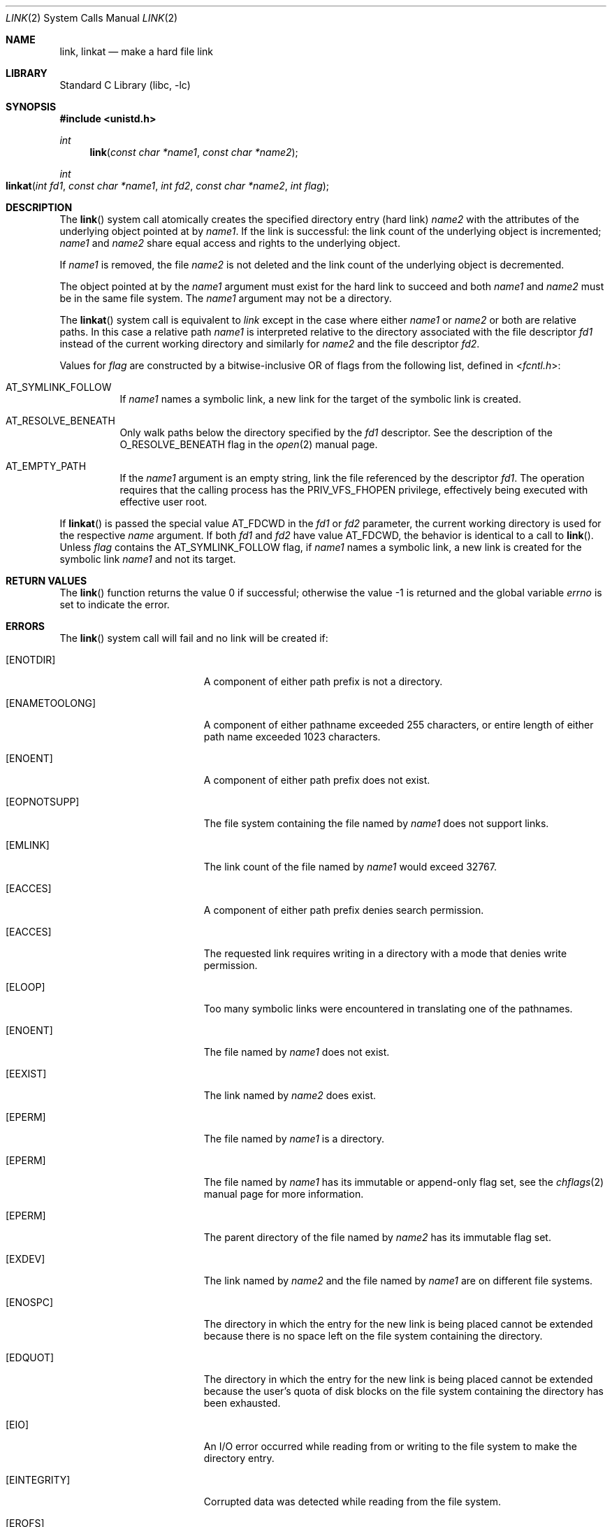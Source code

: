 .\" Copyright (c) 1980, 1991, 1993
.\"	The Regents of the University of California.  All rights reserved.
.\"
.\" Redistribution and use in source and binary forms, with or without
.\" modification, are permitted provided that the following conditions
.\" are met:
.\" 1. Redistributions of source code must retain the above copyright
.\"    notice, this list of conditions and the following disclaimer.
.\" 2. Redistributions in binary form must reproduce the above copyright
.\"    notice, this list of conditions and the following disclaimer in the
.\"    documentation and/or other materials provided with the distribution.
.\" 3. Neither the name of the University nor the names of its contributors
.\"    may be used to endorse or promote products derived from this software
.\"    without specific prior written permission.
.\"
.\" THIS SOFTWARE IS PROVIDED BY THE REGENTS AND CONTRIBUTORS ``AS IS'' AND
.\" ANY EXPRESS OR IMPLIED WARRANTIES, INCLUDING, BUT NOT LIMITED TO, THE
.\" IMPLIED WARRANTIES OF MERCHANTABILITY AND FITNESS FOR A PARTICULAR PURPOSE
.\" ARE DISCLAIMED.  IN NO EVENT SHALL THE REGENTS OR CONTRIBUTORS BE LIABLE
.\" FOR ANY DIRECT, INDIRECT, INCIDENTAL, SPECIAL, EXEMPLARY, OR CONSEQUENTIAL
.\" DAMAGES (INCLUDING, BUT NOT LIMITED TO, PROCUREMENT OF SUBSTITUTE GOODS
.\" OR SERVICES; LOSS OF USE, DATA, OR PROFITS; OR BUSINESS INTERRUPTION)
.\" HOWEVER CAUSED AND ON ANY THEORY OF LIABILITY, WHETHER IN CONTRACT, STRICT
.\" LIABILITY, OR TORT (INCLUDING NEGLIGENCE OR OTHERWISE) ARISING IN ANY WAY
.\" OUT OF THE USE OF THIS SOFTWARE, EVEN IF ADVISED OF THE POSSIBILITY OF
.\" SUCH DAMAGE.
.\"
.\"     @(#)link.2	8.3 (Berkeley) 1/12/94
.\" $NQC$
.\"
.Dd March 30, 2021
.Dt LINK 2
.Os
.Sh NAME
.Nm link ,
.Nm linkat
.Nd make a hard file link
.Sh LIBRARY
.Lb libc
.Sh SYNOPSIS
.In unistd.h
.Ft int
.Fn link "const char *name1" "const char *name2"
.Ft int
.Fo linkat
.Fa "int fd1" "const char *name1" "int fd2" "const char *name2" "int flag"
.Fc
.Sh DESCRIPTION
The
.Fn link
system call
atomically creates the specified directory entry (hard link)
.Fa name2
with the attributes of the underlying object pointed at by
.Fa name1 .
If the link is successful: the link count of the underlying object
is incremented;
.Fa name1
and
.Fa name2
share equal access and rights
to the
underlying object.
.Pp
If
.Fa name1
is removed, the file
.Fa name2
is not deleted and the link count of the
underlying object is
decremented.
.Pp
The object pointed at by the
.Fa name1
argument
must exist for the hard link to
succeed and
both
.Fa name1
and
.Fa name2
must be in the same file system.
The
.Fa name1
argument
may not be a directory.
.Pp
The
.Fn linkat
system call is equivalent to
.Fa link
except in the case where either
.Fa name1
or
.Fa name2
or both are relative paths.
In this case a relative path
.Fa name1
is interpreted relative to
the directory associated with the file descriptor
.Fa fd1
instead of the current working directory and similarly for
.Fa name2
and the file descriptor
.Fa fd2 .
.Pp
Values for
.Fa flag
are constructed by a bitwise-inclusive OR of flags from the following
list, defined in
.In fcntl.h :
.Bl -tag -width indent
.It Dv AT_SYMLINK_FOLLOW
If
.Fa name1
names a symbolic link, a new link for the target of the symbolic link is
created.
.It Dv AT_RESOLVE_BENEATH
Only walk paths below the directory specified by the
.Ar fd1
descriptor.
See the description of the
.Dv O_RESOLVE_BENEATH
flag in the
.Xr open 2
manual page.
.It Dv AT_EMPTY_PATH
If the
.Fa name1
argument is an empty string, link the file referenced by the descriptor
.Fa fd1 .
The operation requires that the calling process has the
.Dv PRIV_VFS_FHOPEN
privilege, effectively being executed with effective user
.Dv root .
.El
.Pp
If
.Fn linkat
is passed the special value
.Dv AT_FDCWD
in the
.Fa fd1
or
.Fa fd2
parameter, the current working directory is used for the respective
.Fa name
argument.
If both
.Fa fd1
and
.Fa fd2
have value
.Dv AT_FDCWD ,
the behavior is identical to a call to
.Fn link .
Unless
.Fa flag
contains the
.Dv AT_SYMLINK_FOLLOW
flag, if
.Fa name1
names a symbolic link, a new link is created for the symbolic link
.Fa name1
and not its target.
.Sh RETURN VALUES
.Rv -std link
.Sh ERRORS
The
.Fn link
system call
will fail and no link will be created if:
.Bl -tag -width Er
.It Bq Er ENOTDIR
A component of either path prefix is not a directory.
.It Bq Er ENAMETOOLONG
A component of either pathname exceeded 255 characters,
or entire length of either path name exceeded 1023 characters.
.It Bq Er ENOENT
A component of either path prefix does not exist.
.It Bq Er EOPNOTSUPP
The file system containing the file named by
.Fa name1
does not support links.
.It Bq Er EMLINK
The link count of the file named by
.Fa name1
would exceed 32767.
.It Bq Er EACCES
A component of either path prefix denies search permission.
.It Bq Er EACCES
The requested link requires writing in a directory with a mode
that denies write permission.
.It Bq Er ELOOP
Too many symbolic links were encountered in translating one of the pathnames.
.It Bq Er ENOENT
The file named by
.Fa name1
does not exist.
.It Bq Er EEXIST
The link named by
.Fa name2
does exist.
.It Bq Er EPERM
The file named by
.Fa name1
is a directory.
.It Bq Er EPERM
The file named by
.Fa name1
has its immutable or append-only flag set, see the
.Xr chflags 2
manual page for more information.
.It Bq Er EPERM
The parent directory of the file named by
.Fa name2
has its immutable flag set.
.It Bq Er EXDEV
The link named by
.Fa name2
and the file named by
.Fa name1
are on different file systems.
.It Bq Er ENOSPC
The directory in which the entry for the new link is being placed
cannot be extended because there is no space left on the file
system containing the directory.
.It Bq Er EDQUOT
The directory in which the entry for the new link
is being placed cannot be extended because the
user's quota of disk blocks on the file system
containing the directory has been exhausted.
.It Bq Er EIO
An I/O error occurred while reading from or writing to
the file system to make the directory entry.
.It Bq Er EINTEGRITY
Corrupted data was detected while reading from the file system.
.It Bq Er EROFS
The requested link requires writing in a directory on a read-only file
system.
.It Bq Er EFAULT
One of the pathnames specified
is outside the process's allocated address space.
.El
.Pp
In addition to the errors returned by the
.Fn link ,
the
.Fn linkat
system call may fail if:
.Bl -tag -width Er
.It Bq Er EBADF
The
.Fa name1
or
.Fa name2
argument does not specify an absolute path and the
.Fa fd1
or
.Fa fd2
argument, respectively, is neither
.Dv AT_FDCWD
nor a valid file descriptor open for searching.
.It Bq Er EINVAL
The value of the
.Fa flag
argument is not valid.
.It Bq Er ENOTDIR
The
.Fa name1
or
.Fa name2
argument is not an absolute path and
.Fa fd1
or
.Fa fd2 ,
respectively, is neither
.Dv AT_FDCWD
nor a file descriptor associated with a directory.
.It Bq Er ENOTCAPABLE
.Fa name1
is not strictly relative to the starting directory.
For example,
.Fa name1
is absolute or includes a ".." component that escapes
the directory hierarchy specified by
.Fa fd ,
and the process is in capability mode or the
.Dv AT_RESOLVE_BENEATH
flag was specified.
.El
.Sh SEE ALSO
.Xr chflags 2 ,
.Xr readlink 2 ,
.Xr symlink 2 ,
.Xr unlink 2
.Sh STANDARDS
The
.Fn link
system call is expected to conform to
.St -p1003.1-90 .
The
.Fn linkat
system call follows The Open Group Extended API Set 2 specification.
.Sh HISTORY
The
.Fn link
function appeared in
.At v1 .
The
.Fn linkat
system call appeared in
.Fx 8.0 .
.Pp
The
.Fn link
system call traditionally allows the super-user to link directories which
corrupts the file system coherency.
This implementation no longer permits it.
